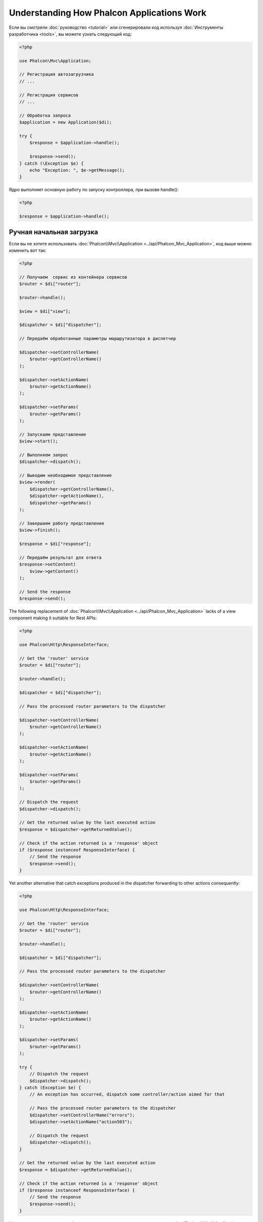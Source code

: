 Understanding How Phalcon Applications Work
===========================================

Если вы смотрели :doc:`руководство <tutorial>` или сгенерировали код используя :doc:`Инструменты разработчика <tools>`,
вы можете узнать следующий код:

.. code-block:: php

    <?php

    use Phalcon\Mvc\Application;

    // Регистрация автозагрузчика
    // ...

    // Регистрация сервисов
    // ...

    // Обработка запроса
    $application = new Application($di);

    try {
        $response = $application->handle();

        $response->send();
    } catch (\Exception $e) {
        echo "Exception: ", $e->getMessage();
    }

Ядро выполняет основную работу по запуску контроллера, при вызове handle():

.. code-block:: php

    <?php

    $response = $application->handle();

Ручная начальная загрузка
-------------------------
Если вы не хотите использовать :doc:`Phalcon\\Mvc\\Application <../api/Phalcon_Mvc_Application>`, код выше можно изменить вот так:

.. code-block:: php

    <?php

    // Получаем  сервис из контейнера сервисов
    $router = $di["router"];

    $router->handle();

    $view = $di["view"];

    $dispatcher = $di["dispatcher"];

    // Передаём обработанные параметры маршрутизатора в диспетчер

    $dispatcher->setControllerName(
        $router->getControllerName()
    );

    $dispatcher->setActionName(
        $router->getActionName()
    );

    $dispatcher->setParams(
        $router->getParams()
    );

    // Запускаем представление
    $view->start();

    // Выполняем запрос
    $dispatcher->dispatch();

    // Выводим необходимое представление
    $view->render(
        $dispatcher->getControllerName(),
        $dispatcher->getActionName(),
        $dispatcher->getParams()
    );

    // Завершаем работу представления
    $view->finish();

    $response = $di["response"];

    // Передаём результат для ответа
    $response->setContent(
        $view->getContent()
    );

    // Send the response
    $response->send();

The following replacement of :doc:`Phalcon\\Mvc\\Application <../api/Phalcon_Mvc_Application>` lacks of a view component making it suitable for Rest APIs:

.. code-block:: php

    <?php

    use Phalcon\Http\ResponseInterface;

    // Get the 'router' service
    $router = $di["router"];

    $router->handle();

    $dispatcher = $di["dispatcher"];

    // Pass the processed router parameters to the dispatcher

    $dispatcher->setControllerName(
        $router->getControllerName()
    );

    $dispatcher->setActionName(
        $router->getActionName()
    );

    $dispatcher->setParams(
        $router->getParams()
    );

    // Dispatch the request
    $dispatcher->dispatch();

    // Get the returned value by the last executed action
    $response = $dispatcher->getReturnedValue();

    // Check if the action returned is a 'response' object
    if ($response instanceof ResponseInterface) {
        // Send the response
        $response->send();
    }

Yet another alternative that catch exceptions produced in the dispatcher forwarding to other actions consequently:

.. code-block:: php

    <?php

    use Phalcon\Http\ResponseInterface;

    // Get the 'router' service
    $router = $di["router"];

    $router->handle();

    $dispatcher = $di["dispatcher"];

    // Pass the processed router parameters to the dispatcher

    $dispatcher->setControllerName(
        $router->getControllerName()
    );

    $dispatcher->setActionName(
        $router->getActionName()
    );

    $dispatcher->setParams(
        $router->getParams()
    );

    try {
        // Dispatch the request
        $dispatcher->dispatch();
    } catch (Exception $e) {
        // An exception has occurred, dispatch some controller/action aimed for that

        // Pass the processed router parameters to the dispatcher
        $dispatcher->setControllerName("errors");
        $dispatcher->setActionName("action503");

        // Dispatch the request
        $dispatcher->dispatch();
    }

    // Get the returned value by the last executed action
    $response = $dispatcher->getReturnedValue();

    // Check if the action returned is a 'response' object
    if ($response instanceof ResponseInterface) {
        // Send the response
        $response->send();
    }

Несмотря на то, что этот код более многословен чем код при использовании :doc:`Phalcon\\Mvc\\Application <../api/Phalcon_Mvc_Application>`,
он предоставляет альтернативу для запуска вашего приложения. В зависимости от своих потребностей, вы, возможно, захотите иметь полный контроль
того будет ли создан ответ или нет, или захотите заменить определённые компоненты на свои, либо расширить их функциональность.

